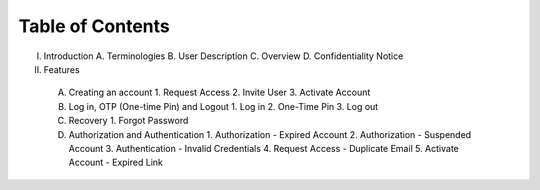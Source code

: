 .. Inoculator User Guide documentation master file, created by
   sphinx-quickstart on Mon Jan 13 00:01:51 2025.
   You can adapt this file completely to your liking, but it should at least
   contain the root `toctree` directive.

Table of Contents
===================================

I. Introduction
   A. Terminologies
   B. User Description
   C. Overview
   D. Confidentiality Notice

II. Features
   A. Creating an account
      1. Request Access
      2. Invite User
      3. Activate Account

   B. Log in, OTP (One-time Pin) and Logout
      1. Log in
      2. One-Time Pin
      3. Log out

   C. Recovery
      1. Forgot Password

   D. Authorization and Authentication
      1. Authorization - Expired Account
      2. Authorization - Suspended Account 
      3. Authentication - Invalid Credentials
      4. Request Access - Duplicate Email
      5. Activate Account - Expired Link


